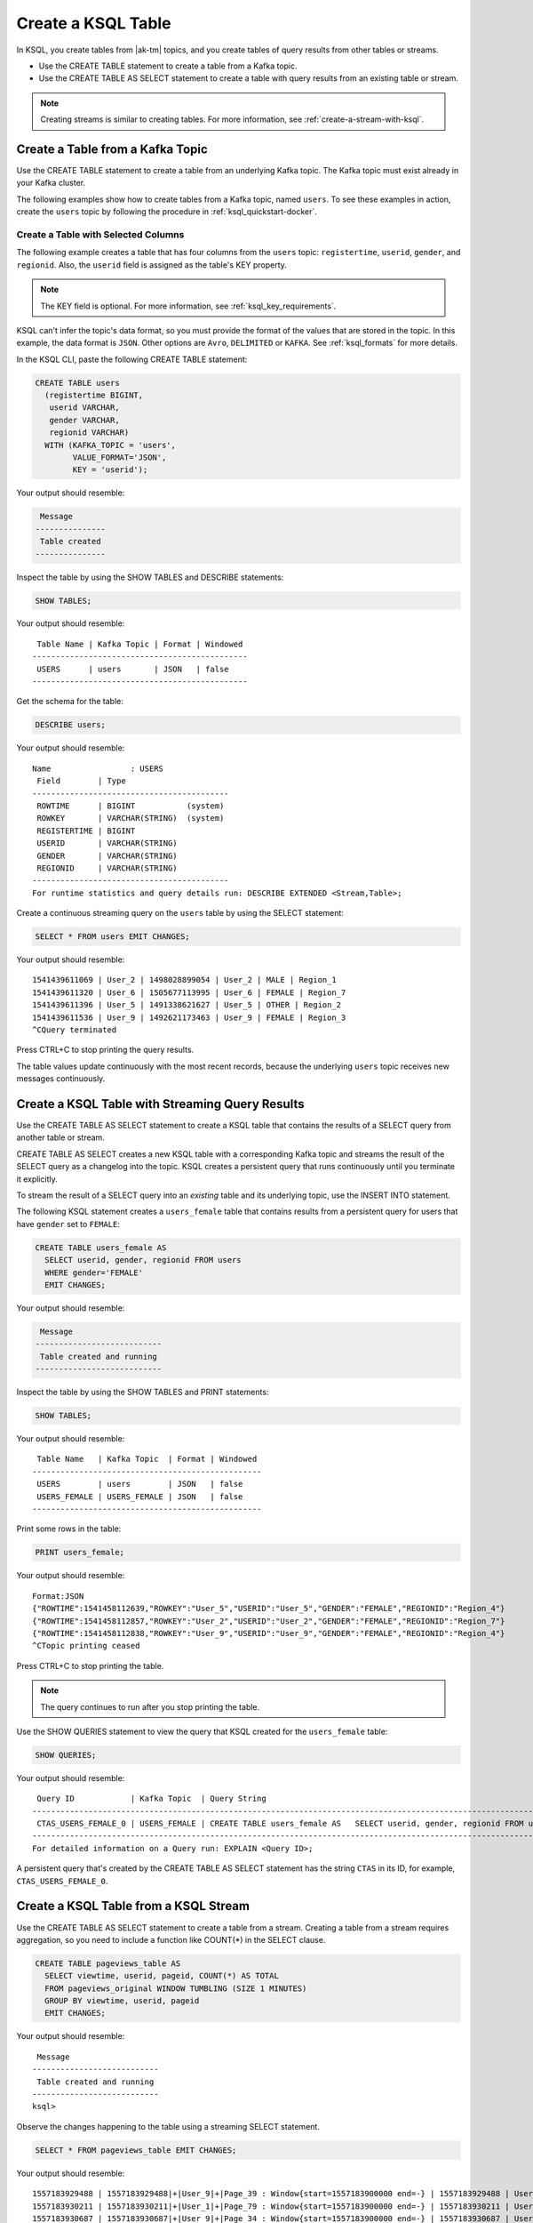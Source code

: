 .. _create-a-table-with-ksql:

Create a KSQL Table
###################

In KSQL, you create tables from |ak-tm| topics, and you create tables of
query results from other tables or streams.

* Use the CREATE TABLE statement to create a table from a Kafka topic.
* Use the CREATE TABLE AS SELECT statement to create a table with query results
  from an existing table or stream.

.. note::

   Creating streams is similar to creating tables. For more information, see
   :ref:`create-a-stream-with-ksql`.

Create a Table from a Kafka Topic
*********************************

Use the CREATE TABLE statement to create a table from an underlying Kafka
topic. The Kafka topic must exist already in your Kafka cluster.

The following examples show how to create tables from a Kafka topic, named
``users``. To see these examples in action, create the ``users`` topic
by following the procedure in :ref:`ksql_quickstart-docker`.

Create a Table with Selected Columns
====================================

The following example creates a table that has four columns from the
``users`` topic: ``registertime``, ``userid``, ``gender``, and ``regionid``.
Also, the ``userid`` field is assigned as the table's KEY property.

.. note::

    The KEY field is optional. For more information, see
    :ref:`ksql_key_requirements`.

KSQL can't infer the topic's data format, so you must provide the format of the
values that are stored in the topic. In this example, the data format is
``JSON``. Other options are ``Avro``, ``DELIMITED`` or ``KAFKA``.
See :ref:`ksql_formats` for more details.

In the KSQL CLI, paste the following CREATE TABLE statement: 

.. code:: sql

    CREATE TABLE users
      (registertime BIGINT,
       userid VARCHAR,
       gender VARCHAR,
       regionid VARCHAR)
      WITH (KAFKA_TOPIC = 'users',
            VALUE_FORMAT='JSON',
            KEY = 'userid');

Your output should resemble:

.. code:: text

     Message
    ---------------
     Table created
    ---------------

Inspect the table by using the SHOW TABLES and DESCRIBE statements:

.. code:: sql

    SHOW TABLES;

Your output should resemble:

::

     Table Name | Kafka Topic | Format | Windowed
    ----------------------------------------------
     USERS      | users       | JSON   | false
    ----------------------------------------------

Get the schema for the table:

.. code:: sql

    DESCRIBE users;

Your output should resemble:

::

    Name                 : USERS
     Field        | Type
    ------------------------------------------
     ROWTIME      | BIGINT           (system)
     ROWKEY       | VARCHAR(STRING)  (system)
     REGISTERTIME | BIGINT
     USERID       | VARCHAR(STRING)
     GENDER       | VARCHAR(STRING)
     REGIONID     | VARCHAR(STRING)
    ------------------------------------------
    For runtime statistics and query details run: DESCRIBE EXTENDED <Stream,Table>;

Create a continuous streaming query on the ``users`` table by using the SELECT
statement:

.. code:: sql

    SELECT * FROM users EMIT CHANGES;

Your output should resemble:

::
    
    1541439611069 | User_2 | 1498028899054 | User_2 | MALE | Region_1
    1541439611320 | User_6 | 1505677113995 | User_6 | FEMALE | Region_7
    1541439611396 | User_5 | 1491338621627 | User_5 | OTHER | Region_2
    1541439611536 | User_9 | 1492621173463 | User_9 | FEMALE | Region_3
    ^CQuery terminated

Press CTRL+C to stop printing the query results.

The table values update continuously with the most recent records, because the
underlying ``users`` topic receives new messages continuously.

Create a KSQL Table with Streaming Query Results
************************************************

Use the CREATE TABLE AS SELECT statement to create a KSQL table that contains
the results of a SELECT query from another table or stream.

CREATE TABLE AS SELECT creates a new KSQL table with a corresponding Kafka topic
and streams the result of the SELECT query as a changelog into the topic. KSQL
creates a persistent query that runs continuously until you terminate it
explicitly. 

To stream the result of a SELECT query into an *existing* table and its
underlying topic, use the INSERT INTO statement.

The following KSQL statement creates a ``users_female`` table that contains
results from a persistent query for users that have ``gender`` set to ``FEMALE``:

.. code:: sql

    CREATE TABLE users_female AS
      SELECT userid, gender, regionid FROM users
      WHERE gender='FEMALE'
      EMIT CHANGES;

Your output should resemble:

.. code:: text

     Message
    ---------------------------
     Table created and running
    ---------------------------

Inspect the table by using the SHOW TABLES and PRINT statements:

.. code:: sql

    SHOW TABLES;

Your output should resemble:

::

     Table Name   | Kafka Topic  | Format | Windowed
    -------------------------------------------------
     USERS        | users        | JSON   | false
     USERS_FEMALE | USERS_FEMALE | JSON   | false
    -------------------------------------------------

Print some rows in the table:

.. code:: sql

    PRINT users_female;
    
Your output should resemble:

::
    
    Format:JSON
    {"ROWTIME":1541458112639,"ROWKEY":"User_5","USERID":"User_5","GENDER":"FEMALE","REGIONID":"Region_4"}
    {"ROWTIME":1541458112857,"ROWKEY":"User_2","USERID":"User_2","GENDER":"FEMALE","REGIONID":"Region_7"}
    {"ROWTIME":1541458112838,"ROWKEY":"User_9","USERID":"User_9","GENDER":"FEMALE","REGIONID":"Region_4"}
    ^CTopic printing ceased

Press CTRL+C to stop printing the table.

.. note:: 

   The query continues to run after you stop printing the table. 

Use the SHOW QUERIES statement to view the query that KSQL created for the 
``users_female`` table:

.. code:: sql

    SHOW QUERIES;

Your output should resemble:

::

     Query ID            | Kafka Topic  | Query String
    -----------------------------------------------------------------------------------------------------------------------------------------
     CTAS_USERS_FEMALE_0 | USERS_FEMALE | CREATE TABLE users_female AS   SELECT userid, gender, regionid FROM users   WHERE gender='FEMALE' EMIT CHANGES;
    -----------------------------------------------------------------------------------------------------------------------------------------
    For detailed information on a Query run: EXPLAIN <Query ID>;

A persistent query that's created by the CREATE TABLE AS SELECT
statement has the string ``CTAS`` in its ID, for example, ``CTAS_USERS_FEMALE_0``.

Create a KSQL Table from a KSQL Stream
**************************************

Use the CREATE TABLE AS SELECT statement to create a table from a stream.
Creating a table from a stream requires aggregation, so you need to include a
function like COUNT(*) in the SELECT clause.

.. code:: sql

    CREATE TABLE pageviews_table AS
      SELECT viewtime, userid, pageid, COUNT(*) AS TOTAL
      FROM pageviews_original WINDOW TUMBLING (SIZE 1 MINUTES)
      GROUP BY viewtime, userid, pageid
      EMIT CHANGES;

Your output should resemble:

::

     Message
    ---------------------------
     Table created and running
    ---------------------------
    ksql>

Observe the changes happening to the table using a streaming SELECT statement.

.. code:: sql

    SELECT * FROM pageviews_table EMIT CHANGES;

Your output should resemble:

::

    1557183929488 | 1557183929488|+|User_9|+|Page_39 : Window{start=1557183900000 end=-} | 1557183929488 | User_9 | Page_39 | 1
    1557183930211 | 1557183930211|+|User_1|+|Page_79 : Window{start=1557183900000 end=-} | 1557183930211 | User_1 | Page_79 | 1
    1557183930687 | 1557183930687|+|User_9|+|Page_34 : Window{start=1557183900000 end=-} | 1557183930687 | User_9 | Page_34 | 1
    1557183929786 | 1557183929786|+|User_5|+|Page_12 : Window{start=1557183900000 end=-} | 1557183929786 | User_5 | Page_12 | 1
    1557183931095 | 1557183931095|+|User_3|+|Page_43 : Window{start=1557183900000 end=-} | 1557183931095 | User_3 | Page_43 | 1
    1557183930184 | 1557183930184|+|User_1|+|Page_29 : Window{start=1557183900000 end=-} | 1557183930184 | User_1 | Page_29 | 1
    1557183930727 | 1557183930726|+|User_6|+|Page_93 : Window{start=1557183900000 end=-} | 1557183930726 | User_6 | Page_93 | 1
    ^CQuery terminated
    ksql>

Lookup the value for a specific key within the table using a SELECT statement.

.. code:: sql

    SELECT * FROM pageviews_table WHERE ROWKEY='1557183929488|+|User_9|+|Page_39';

Your output should resemble:

::

     ROWKEY STRING KEY                | WINDOWSTART BIGINT KEY | VIEWTIME BIGINT | USERID STRING | PAGEID STRING | TOTAL BIGINT
     ----------------------------------------------------------------------------------------------------------------------------
     1557183929488|+|User_9|+|Page_39 | 1557183900000          | 1557183929488   | User_9        | Page_39       | 1
     ----------------------------------------------------------------------------------------------------------------------------
     ksql>

Delete a KSQL Table
*******************

Use the DROP TABLE statement to delete a table. If you created the table
by using CREATE TABLE AS SELECT, you must first terminate the corresponding 
persistent query.

Use the TERMINATE statement to stop the ``CTAS_USERS_FEMALE_0`` query:

.. code:: text

    TERMINATE CTAS_USERS_FEMALE_0;

Your output should resemble:

::

     Message
    -------------------
     Query terminated.
    -------------------

Use the DROP TABLE statement to delete the ``users_female`` table:

.. code:: sql

    DROP TABLE users_female;

Your output should resemble:

::

     Message
    -----------------------------------
     Source USERS_FEMALE was dropped.
    -----------------------------------

Next Steps
**********

* :ref:`join-streams-and-tables`
* :ref:`ksql_clickstream-docker`